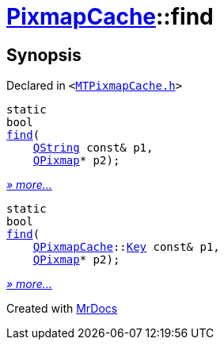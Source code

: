 [#PixmapCache-find]
= xref:PixmapCache.adoc[PixmapCache]::find
:relfileprefix: ../
:mrdocs:


== Synopsis

Declared in `&lt;https://github.com/PrismLauncher/PrismLauncher/blob/develop/launcher/MTPixmapCache.h#L58[MTPixmapCache&period;h]&gt;`

[source,cpp,subs="verbatim,replacements,macros,-callouts"]
----
static
bool
xref:PixmapCache/find-0f7.adoc[find](
    xref:QString.adoc[QString] const& p1,
    xref:QPixmap.adoc[QPixmap]* p2);
----

[.small]#xref:PixmapCache/find-0f7.adoc[_» more..._]#

[source,cpp,subs="verbatim,replacements,macros,-callouts"]
----
static
bool
xref:PixmapCache/find-0f4.adoc[find](
    xref:QPixmapCache.adoc[QPixmapCache]::xref:QPixmapCache/Key.adoc[Key] const& p1,
    xref:QPixmap.adoc[QPixmap]* p2);
----

[.small]#xref:PixmapCache/find-0f4.adoc[_» more..._]#



[.small]#Created with https://www.mrdocs.com[MrDocs]#
